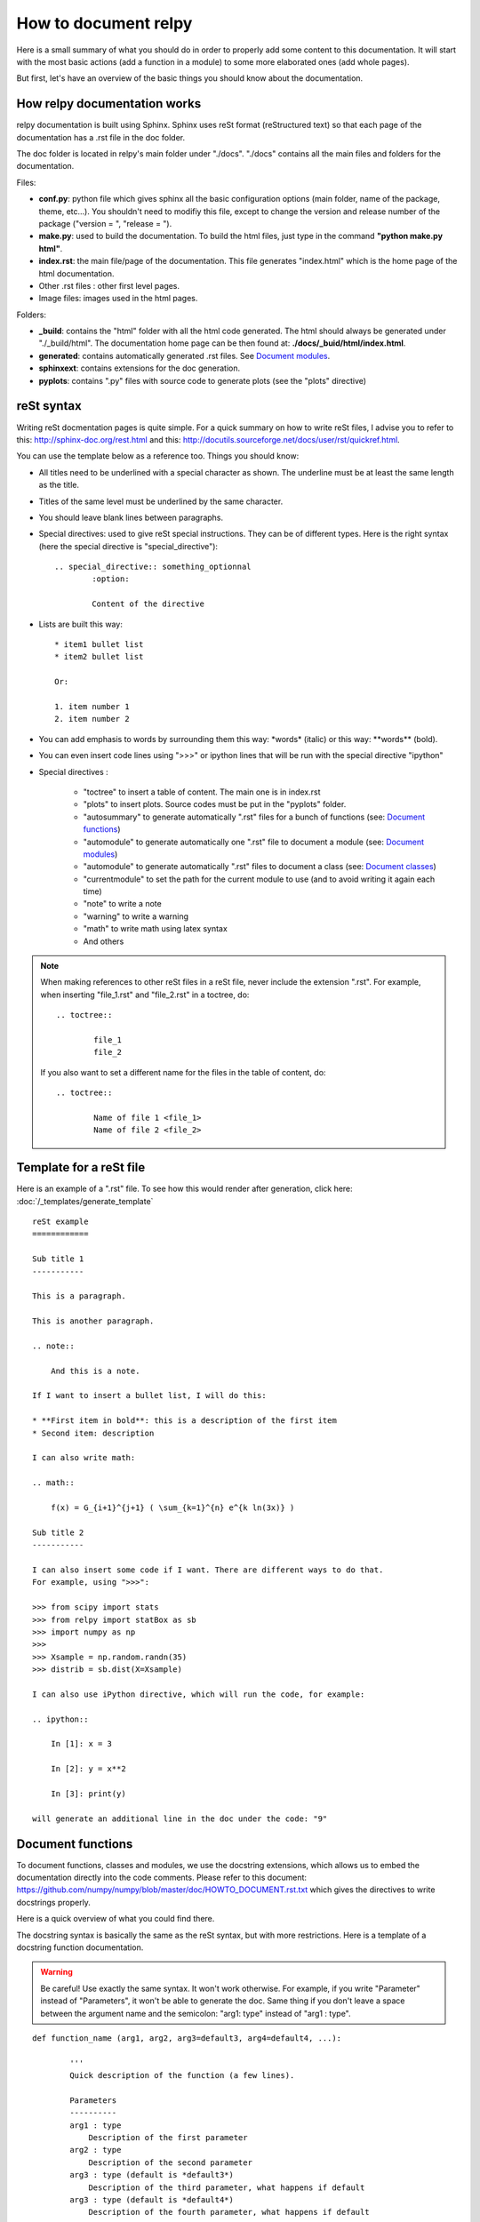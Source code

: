 How to document relpy
=====================

Here is a small summary of what you should do in order to properly add some content to this documentation.
It will start with the most basic actions (add a function in a module) to some more elaborated ones (add whole pages).

But first, let's have an overview of the basic things you should know about the documentation.

How relpy documentation works
-----------------------------

relpy documentation is built using Sphinx. Sphinx uses reSt format (reStructured text) so that each page of the documentation has a .rst file in the doc folder. 

The doc folder is located in relpy's main folder under "./docs". "./docs" contains all the main files and folders for the documentation.

Files:

* **conf.py**: python file which gives sphinx all the basic configuration options (main folder, name of the package, theme, etc...). You shouldn't need to modifiy this file, except to change the version and release number of the package ("version = ", "release = ").

* **make.py**: used to build the documentation. To build the html files, just type in the command **"python make.py html"**.

* **index.rst**: the main file/page of the documentation. This file generates "index.html" which is the home page of the html documentation.

* Other .rst files : other first level pages.

* Image files: images used in the html pages. 

Folders:

* **_build**: contains the "html" folder with all the html code generated. The html should always be generated under "./_build/html". The documentation home page can be then found at: **./docs/_buid/html/index.html**.

* **generated**: contains automatically generated .rst files. See `Document modules`_.

* **sphinxext**: contains extensions for the doc generation.

* **pyplots**: contains ".py" files with source code to generate plots (see the "plots" directive)

reSt syntax
-----------
Writing reSt docmentation pages is quite simple.
For a quick summary on how to write reSt files, I advise you to refer to this: http://sphinx-doc.org/rest.html
and this: http://docutils.sourceforge.net/docs/user/rst/quickref.html.

You can use the template below as a reference too.
Things you should know:

* All titles need to be underlined with a special character as shown. The underline must be at least the same length as the title.
* Titles of the same level must be underlined by the same character.
* You should leave blank lines between paragraphs.
* Special directives: used to give reSt special instructions. They can be of different types. Here is the right syntax (here the special directive is "special_directive")::

	.. special_directive:: something_optionnal
		:option:

		Content of the directive

* Lists are built this way::

	* item1 bullet list
	* item2 bullet list

	Or:

	1. item number 1
	2. item number 2

* You can add emphasis to words by surrounding them this way: \*words* \ (italic) or this way: \**words** \ (bold).

* You can even insert code lines using ">>>" or ipython lines that will be run with the special directive "ipython"

* Special directives :
	
	* "toctree" to insert a table of content. The main one is in index.rst
	* "plots" to insert plots. Source codes must be put in the "pyplots" folder.
	* "autosummary" to generate automatically ".rst" files for a bunch of functions (see: `Document functions`_)
	* "automodule" to generate automatically one ".rst" file to document a module (see: `Document modules`_)
	* "automodule" to generate automatically ".rst" files to document a class (see: `Document classes`_)
	* "currentmodule" to set the path for the current module to use (and to avoid writing it again each time)
	* "note" to write a note
	* "warning" to write a warning
	* "math" to write math using latex syntax
	* And others

.. note::

	When making references to other reSt files in a reSt file, never include the extension ".rst". For example, when inserting "file_1.rst" and "file_2.rst" in a toctree, do::

		.. toctree::

			file_1
			file_2

	If you also want to set a different name for the files in the table of content, do::

		.. toctree::

			Name of file 1 <file_1>
			Name of file 2 <file_2>


Template for a reSt file
------------------------
Here is an example of a ".rst" file. To see how this would render after generation, click here: :doc:`/_templates/generate_template`

::

	reSt example
	============

	Sub title 1
	-----------

	This is a paragraph.

	This is another paragraph.

	.. note::

	    And this is a note.

	If I want to insert a bullet list, I will do this:

	* **First item in bold**: this is a description of the first item
	* Second item: description

	I can also write math:

	.. math::

	    f(x) = G_{i+1}^{j+1} ( \sum_{k=1}^{n} e^{k ln(3x)} )

	Sub title 2
	-----------

	I can also insert some code if I want. There are different ways to do that.
	For example, using ">>>":

	>>> from scipy import stats
	>>> from relpy import statBox as sb
	>>> import numpy as np
	>>>
	>>> Xsample = np.random.randn(35)
	>>> distrib = sb.dist(X=Xsample)

	I can also use iPython directive, which will run the code, for example:

	.. ipython:: 

	    In [1]: x = 3

	    In [2]: y = x**2

	    In [3]: print(y)

	will generate an additional line in the doc under the code: "9"

Document functions
------------------
To document functions, classes and modules, we use the docstring extensions, which allows us to embed the documentation directly into the code comments. Please refer to this document: https://github.com/numpy/numpy/blob/master/doc/HOWTO_DOCUMENT.rst.txt which gives the directives to write docstrings properly.

Here is a quick overview of what you could find there.

The docstring syntax is basically the same as the reSt syntax, but with more restrictions. Here is a template of a docstring function documentation.

.. warning::

	Be careful! Use exactly the same syntax. It won't work otherwise. For example, if you write "Parameter" instead of "Parameters", it won't be able to generate the doc. Same thing if you don't leave a space between the argument name and the semicolon: "arg1: type" instead of "arg1 : type".

::

	def function_name (arg1, arg2, arg3=default3, arg4=default4, ...):

		'''
		Quick description of the function (a few lines).

		Parameters
		----------
		arg1 : type
		    Description of the first parameter
		arg2 : type
		    Description of the second parameter
		arg3 : type (default is *default3*)
		    Description of the third parameter, what happens if default
		arg3 : type (default is *default4*)
		    Description of the fourth parameter, what happens if default
		...

		Other parameters
		----------------
		add_arg1 : type
		    Description of the first additionnal parameter
		add_arg2 : type
		    Description of the second additionnal parameter
		...

		Returns
		-------
		output1 : type
		    Description
		output2 : type
		    Description
		...

		Notes
		-----
		You can write some notes ("s" at the end of "notes" even if only one note!)

		Examples
		--------
		>>> value1 = 
		>>> value2 = 
		>>> res = function_name (value1, arg2=value2)

		'''

		Content of the function 


After writing the docstring, you need to insert the function documentation inside relpy documentation. To do that, you have different options:

* You can re-build the whole documentation using **"python make.py html"**. Doing this will automatically add the function inside "Modulelist.rst" and generate the doc and html.

* You can use **"python make.py add_functions"** which will just update the doc.

* Or you can do it manually by adding a line of code directly inside "Modulelist.rst".

For example, if you wrote a docstring for "fun4" which is in a module called "mod1", you need to find in "Modulelist.rst" the following section of code::

	relpy.mod1 module
	-----------------

	.. automodule:: relpy.mod1

	.. currentmodule:: relpy.mod1

	Content
	~~~~~~~

	.. autosummary:: 
	    :toctree: generated

	    fun1
	    fun2
	    fun3

Then, you need to add "fun4" under "fun3".
When you did, launch the command **"sphinx-autogen Modulelist.rst"** in the "docs" folder. It will generate a new file in the "generated" folder called "relpy.mod1.fun4.rst" containing the generated documentation for fun4. You can then build the documentation.


Document modules
----------------
To document modules, you first need to write a description of the module as a docstring within the code, just as you would do for functions. For module "mod1", at the very beginning of "mod1.py"::

	'''
	This is module mod1.
	Description bla bla bla...

	Examples
	~~~~~~~~
	[...]

	'''

	[content of the module]

Then, to insert the module in the doc:

* You can re-build the whole documentation using **"python make.py html"**. Doing this will automatically add the module inside "Modulelist.rst" and generate the doc and html.

* You can use **"python make.py add_modules"** which will just update the doc.

* Or you can do it manually by adding this part of code directly in "Modulelist.rst"::

	relpy.mod1 module
	-----------------

	.. automodule:: relpy.mod1

	.. currentmodule:: relpy.mod1

	Content
	~~~~~~~

	.. autosummary:: 
	    :toctree: generated

	    fun1
	    fun2
	    fun3
	    ...

where "fun1", "fun2"... are the module functions.
When you did, launch the command **"sphinx-autogen Modulelist.rst"** in the "docs" folder.

Document classes
----------------
First thing you need to do to write a class documentation is to insert the docstring in the code. The "Parameters" section lists the "__init__" function arguments. Use the following template::

	def class class1:

		'''

		Quick description of the class (a few lines).

		Parameters
		----------
		arg1 : type
		    Description of the first parameter
		arg2 : type
		    Description of the second parameter
		arg3 : type (default is *default3*)
		    Description of the third parameter, what happens if default
		arg3 : type (default is *default4*)
		    Description of the fourth parameter, what happens if default
		...

		Other parameters
		----------------
		add_arg1 : type
		    Description of the first additionnal parameter
		add_arg2 : type
		    Description of the second additionnal parameter
		...

		Attributes
		----------
		att1 : type
		    Description of the first parameter
		att2 : type
		    Description of the second parameter
		...

		Notes
		-----
		...

		Examples
		--------

		'''
		
		def _init__ (self, arg1, arg2, arg3=default3, arg4=default4, ...):
			[content]


		def method1 (...):
			'''
			[docstring]
			'''

		def method1 (...)
			'''
			[docstring]
			'''


Then, to insert the module in the doc:

* You can re-build the whole documentation using **"python make.py html"**. Doing this will automatically add the class inside "Modulelist.rst" and generate the doc and html.

* You can use **"python make.py add_classes"** which will just update the doc.

* Or you can do it manually by following these steps:
	* insert the class name in the "autosummary" directive of the module (and optionally some methods)
	* generate the files using "sphinx-autogen" command
	* go to the generated file for the class "generated/module.class1.rst"
	* Keep only the following lines::

		relpy.module.class1
		===================

		.. currentmodule:: relpy.module

		.. autoclass:: class1

	* Finally, we need to generate the methods doc files. To do that, use the command "sphinx-autogen generated/module.class1.rst"

Summary
-------

Automatic method to generate modules, functions, classes documentation
~~~~~~~~~~~~~~~~~~~~~~~~~~~~~~~~~~~~~~~~~~~~~~~~~~~~~~~~~~~~~~~~~~~~~~
* Write the docstring as explained
* Build using **"python make.py build"**

Manual method
~~~~~~~~~~~~~

1. Documenting a module

	* Insert a docstring at the beginning of the module file
	* In the "/docs" folder, choose a ".rst" file to write your module documentation ("Modulelist.rst" most likely) and insert an "automodule" directive at the right location.
	* Insert an "autosummary" directive with the names of all the functions and classes of the module to insert the functions and classes docstrings
	* Use the command "**sphinx-autogen name_of_the_file.rst**" (most likely "sphinx-autogen Modulelist.rst") to generate the doc files in "docs/generated"
	* Use the building command "**sphinx-build -b html ./ ./_build/html**" or "**make html**" to build the html files.

2. Documenting a class

	* Insert a docstring at the beginning of the class code
	* Document each method like you would do for a function
	* Insert the class name in the "autosummary" directive of its module (and optionally some methods)
	* Use the command "**sphinx-autogen name_of_the_file.rst**" (most likely "sphinx-autogen Modulelist.rst") to generate the doc files in "docs/generated"
	* Open the generated relpy.module_name.class_name and do the appropriate changes (as explained in `Document classes`_)
	* Use the building command "**sphinx-build -b html ./ ./_build/html**" or "**make html**" to build the html files.

3. Documenting a function
	* Insert a docstring at the beginning of the function code
	* Insert the function name in the "autosummary" directive of its module
	* Use the command "**sphinx-autogen name_of_the_file.rst**" (most likely "sphinx-autogen Modulelist.rst") to generate the doc files in "docs/generated"
	* Use the building command "**sphinx-build -b html ./ ./_build/html**" or "**make html**" to build the html files.

.. note::

	To delete a module, a class or a function, you also need to delete the generated files manually. 